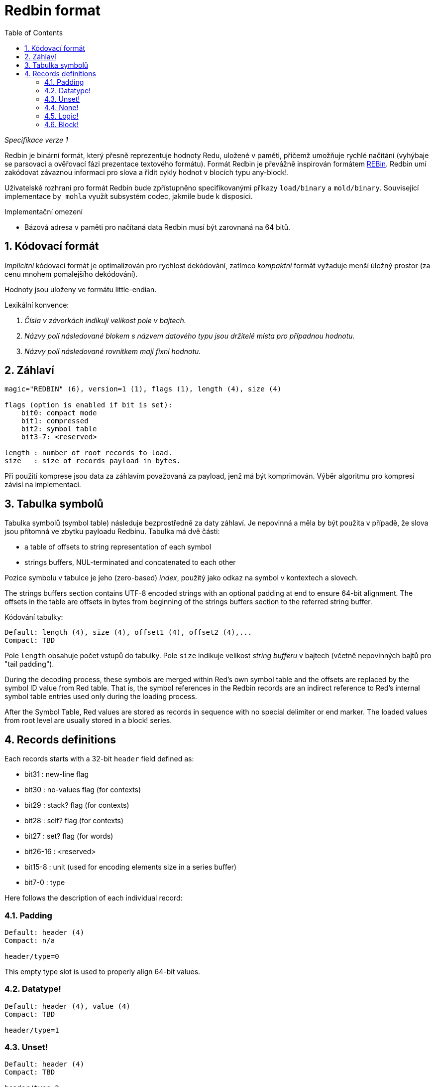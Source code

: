 = Redbin format
:toc:
:numbered:

_Specifikace verze 1_

Redbin je binární formát, který přesně reprezentuje hodnoty Redu, uložené v paměti, přičemž umožňuje rychlé načítání (vyhýbaje se parsovací a ověřovací fázi prezentace textového formátu). Formát Redbin je převážně inspirován formátem http://www.rebol.com/article/0044.html[REBin]. Redbin umí zakódovat závaznou informaci pro slova a řídit cykly hodnot v blocích typu any-block!.

Uživatelské rozhraní pro formát Redbin bude zpřístupněno specifikovanými příkazy `load/binary` a `mold/binary`. Související implementace `by mohla` využít subsystém codec, jakmile bude k disposici. 

Implementační omezení

* Bázová adresa v paměti pro načítaná data Redbin musí být zarovnaná na 64 bitů.

== Kódovací formát

_Implicitní_ kódovací formát je optimalizován pro rychlost dekódování, zatímco _kompaktní_ formát vyžaduje menší úložný prostor (za cenu mnohem pomalejšího dekódování).

Hodnoty jsou uloženy ve formátu little-endian.

Lexikální konvence:

. _Čísla v závorkách indikují velikost pole v bajtech._

. _Názvy polí následované blokem s názvem datového typu jsou držitelé místa pro případnou hodnotu._

. _Názvy polí následované rovnítkem mají fixní hodnotu._


== Záhlaví
----
magic="REDBIN" (6), version=1 (1), flags (1), length (4), size (4)

flags (option is enabled if bit is set):
    bit0: compact mode
    bit1: compressed
    bit2: symbol table
    bit3-7: <reserved>
 
length : number of root records to load.
size   : size of records payload in bytes.
----

Při použití komprese jsou data za záhlavím považovaná za payload, jenž má být komprimován. Výběr algoritmu pro kompresi závisí na implementaci.

== Tabulka symbolů

Tabulka symbolů (symbol table) následuje bezprostředně za daty záhlaví. Je nepovinná a měla by být použita v případě, že slova jsou přítomná ve zbytku payloadu Redbinu. Tabulka má dvě části:

* a table of offsets to string representation of each symbol
* strings buffers, NUL-terminated and concatenated to each other

Pozice symbolu v tabulce je jeho (zero-based) _index_, použitý jako odkaz na symbol v kontextech a slovech.

The strings buffers section contains UTF-8 encoded strings with an optional padding at end to ensure 64-bit alignment. The offsets in the table are offsets in bytes from beginning of the strings buffers section to the referred string buffer.

Kódování tabulky:

 Default: length (4), size (4), offset1 (4), offset2 (4),...
 Compact: TBD

Pole `length` obsahuje počet vstupů do tabulky. Pole `size` 
indikuje velikost _string bufferu_ v bajtech (včetně nepovinných bajtů pro "tail padding").

During the decoding process, these symbols are merged within Red's own symbol table and the offsets are replaced by the symbol ID value from Red table. That is, the symbol references in the Redbin records are an indirect reference to Red's internal symbol table entries used only during the loading process.

After the Symbol Table, Red values are stored as records in sequence with no special delimiter or end marker. The loaded values from root level are usually stored in a block! series.

== Records definitions

Each records starts with a 32-bit `header` field defined as:
****
 * bit31    : new-line flag
 * bit30    : no-values flag (for contexts)
 * bit29    : stack? flag    (for contexts)
 * bit28    : self? flag     (for contexts)
 * bit27    : set? flag      (for words)
 * bit26-16 : <reserved>
 * bit15-8  : unit (used for encoding elements size in a series buffer)
 * bit7-0   : type
****
Here follows the description of each individual record:

=== Padding
  
----
Default: header (4)
Compact: n/a

header/type=0
----
This empty type slot is used to properly align 64-bit values.

=== Datatype!

----
Default: header (4), value (4)
Compact: TBD

header/type=1
----

=== Unset! anchor:unset[] 

----
Default: header (4)
Compact: TBD

header/type=2
----

=== None! 

----
Default: header (4)
Compact: TBD

header/type=3
----

=== Logic! 

----
Default: header (4), value=0|1 (4)
Compact: TBD

header/type=4
----

=== Block! 

----
Default: header (4), head (4), length (4), ...
Compact: TBD
 
header/type=5
---

The `head` field indicates the offset of the block reference, using a zero-based integer. The `length` field contains the number of values to be stored in the block. The block values simply follow the block definition, no separator or end delimiter is required.

=== Paren! anchor:paren[] 

----
Default: header (4), head (4), length (4), ...
Compact: TBD

header/type=6
----
Same encoding rules as block!.

=== String! 

----
Default: header (4), head (4), length (4), data (unit*length) [, padding (1-3)]
Compact: TBD

header/type=7
header/unit=1|2|4
----

`head` field has same meaning as for blocks. The `unit` sub-field indicates the encoding format of the string, only values of 1, 2 and 4 are valid. The `length` field contains the number of codepoints to be stored in the string, up to 16777215 codepoints (2^24 - 1) are supported. The string is encoded in UCS-1, UCS-2 or UCS-4 format. No NUL character is present, nor accounted for in the `length` field. An optional tail padding of 1 to 3 NUL bytes can be present to align the end of the string! record with a 32-bit boundary.

=== File! 

----
Default: header (4), head (4), length (4), data (unit*length)
Compact: TBD

header/type=8
header/unit=1|2|4
----
Same encoding rules as string!.

=== Url! 

----
Default: header (4), head (4), length (4), data (unit*length)
Compact: TBD

header/type=9
header/unit=1|2|4
----
Same encoding rules as string!.

=== Char! 

----
Default: header (4), value (4)
Compact: TBD
 
header/type=10
----

=== Integer!

----
Default: header (4), value (4)
Compact: TBD

header/type=11
----

=== Float!

----
Default: [padding=0 (4),] header (4), value (8)
Compact: TBD

header/type=12
---- 
The optional padding field is added to properly align the `value` field offset to a 64-bit value.

=== Context! anchor:context[] 

----
Default: header (4), length (4), symbol1 (4), symbol2 (4),..., value1 [any-type!], value2 [any-type!], ...
Compact: TBD

header/type=14
header/no-values=0|1
header/stack?=0|1
header/self?=0|1
----

Contexts are Red values used internally by some datatypes like function!, object! and derivative types. A context contains two consecutive tables, the first one is the list of word entries in the context represented as symbol references, the second is the associated values for each of the symbols in the first table. `length` field indicates the number of entries in the context. Context records can only exist at root level, they cannot be nested. If `no-values` flag is set, it means that there are no values following the symbols (empty context). If `stack?` flag is set, then the values are allocated on the stack instead of the heap memory. The `self?` flag is used to indicate that the context is able to handle a self-referencing word (`self` in objects).

=== Word!

----
Default: header (4), symbol (4), context (4), index (4)
Compact: TBD

header/type=15
header/set?=0|1
----
The `context` field is an offset from the beginning of the records section in the Redbin file referring to a context! value. The context needs to be located before the word record in the Redbin records list. If `context` equals -1, it refers to global context.

If the `set?` field is defined, this record is followed by an [any-value!] record, and the word will need to be set to that value (in the right context) by the decoder. This forms a name/value couple allowing to encode words' values in an adhoc way, when providing a sequence of values for a given context is too expensive (mostly for name/value couples in global context).

=== Set-word! anchor:set-word[] 
----
Default: header (4), symbol (4), context (4), index (4)
Compact: TBD

header/type=16
----
Same as word!.

=== Lit-word!

----
Default: header (4), symbol (4), context (4), index (4)
Compact: TBD

header/type=17
----
Same as word!.

=== Get-word! 
----
Default: header (4), symbol (4), context (4), index (4)
Compact: TBD

header/type=18
----
Same as word!.

=== Refinement!  
----
Default: header (4), symbol (4), context (4), index (4)
Compact: TBD

header/type=19
----
Same as word!.

=== Issue! 
----
Default: header (4), symbol (4)
Compact: TBD

header/type=20
----

=== Native! 
----
Default: header (4), ID (4), spec [block!]
Compact: TBD

header/type=21
----
`ID` is an offset into the internal `natives/table` jump table.


=== Action!
---- 
Default: header (4), ID (4), spec [block!]
Compact: TBD

header/type=22
---- 
`ID` is an offset into the internal `actions/table` jump table.

=== Op!
----
Default: header (4), symbol (4), 
Compact: TBD

header/type=23
----
`symbol` representes the action, native or function name (only from global context) used as the source for that op! value. 


=== Function! 
----
Default: header (4), context [context!], spec [block!], body [block!], args [block!], obj-ctx [context!]
Compact: TBD

header/type=24
----

=== Path! 
----
Default: header (4), head (4), length (4), ...
Compact: TBD

header/type=25
----
Same encoding rules as block!.

=== Lit-path! 
----
Default: header (4), head (4), length (4), ...
Compact: TBD

header/type=26
----
Same encoding rules as block!.

=== Set-path!
----
Default: header (4), head (4), length (4), ...
Compact: TBD

header/type=27
----
Same encoding rules as block!.

=== Get-path! 
----
Default: header (4), head (4), length (4), ...
Compact: TBD

header/type=28
----
Same encoding rules as block!.

=== Bitset! 
----
Default: header (4), length (4), bits (length)
Compact: TBD

header/type=30
----
The `length` fields indicates the number of bits stored, rounded to the upper multiple of 8. The bits are memory dumps of the bitset! series buffer. Byte order is preserved. `bits` field needs to be padded with enough NUL bytes to keep the next record 32-bit aligned.

=== Point!  
----
Default: header (4), x (4), y (4), z (4)
Compact: TBD

header/type=31
----

=== Object! 
----
Default: header (4), context [reference!], class-id (4), on-set-idx (4), on-set-arity (4)
Compact: TBD

header/type=32
----
The `on-set-idx` field indicates the offset of the `on-change*` in the context values table. The `on-set-arity` stores the arity of that function.

=== Typeset!
----
Default: header (4), array1 (4), array2 (4), array3 (4)
Compact: TBD
 
header/type=33
----

=== Error! 
----
Default: header (4), context [reference!]
Compact: TBD

header/type=34
----

=== Vector! 
----
Default: header (4), head (4), length (4), values (unit*length)
Compact: TBD

header/type=35
----
`unit` indicates the size of the vector element type size: 1, 2, 4 or 8 bytes. The `values` field holds the list of values. `values` needs to be padded with NUL bytes to align the next record to a 32-bit boundary (if `unit` is equal to 1 or 2).

=== Pair!
----
Default: header (4), x (4), y (4)
Compact: TBD

header/type=37
---- 

=== Percent! 
---- 
Default: [padding=0 (4),] header (4), value (8)
Compact: TBD

header/type=38
---- 
Percent value is stored as a 64-bit float. The optional padding field is added to properly align the `value` field offset to a 64-bit value.

=== Tuple!  
----   
Default: header (4), array1 (4), array2 (4), array3 (4)
Compact: TBD

header/type=39
---- 

=== Map! 
---- 
Default: header (4), length (4), ...
Compact: TBD

header/type=40
---- 
The `length` field contains the number of elements (keys + values) to be stored in the map. The map elements simply follow the length definition, no separator or end delimiter is required.

=== Binary! 
---- 
Default: header (4), head (4), length (4), ...
Compact: TBD

header/type=41
---- 
Same encoding rules as block!.

=== Time!
---- 
Default: [padding=0 (4),] header (4), value (8)
Compact: TBD

header/type=43
---- 
Time value is stored as a 64-bit float. The optional padding field is added to properly align the `value` field offset to a 64-bit value.

=== Tag! 
----  
Default: header (4), head (4), length (4), data (unit*length)
Compact: TBD

header/type=44
header/unit=1|2|4
---- 
Same encoding rules as string!.

=== Email! 
---- 
Default: header (4), head (4), length (4), data (unit*length)
Compact: TBD

header/type=45
header/unit=1|2|4
----
Same encoding rules as string!.

=== Reference! 
---- 
Default: header (4), count (4), index1 (4), index2 (4), ...
Compact: TBD

header/type=255
---- 
This special record type stores a reference to an already loaded value of type any-block! or object!. This makes it possible to store cycles in Redbin. The reference is created from a path into the loaded values (assuming that the root values are stored in a block). Each `index` field points to the series or object value to go into, until the last one is reached, pointing to the value to refer to. The `count` field indicates the number of indexes to go through. If one of the indexes has to be applied to an object, it refers to the corresponding object's field (0 => 1st field, 1 => 2nd field,...). All indexes are zero-based.